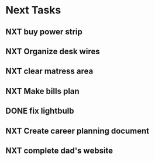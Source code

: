  #+SEQ_TODO: NXT(n) | DONE(d) CANCELLED(c) 
* Next Tasks
** NXT buy power strip 
** NXT Organize desk wires
** NXT clear matress area
** NXT Make bills plan
** DONE fix lightbulb 
** NXT Create career planning document
** NXT complete dad's website
